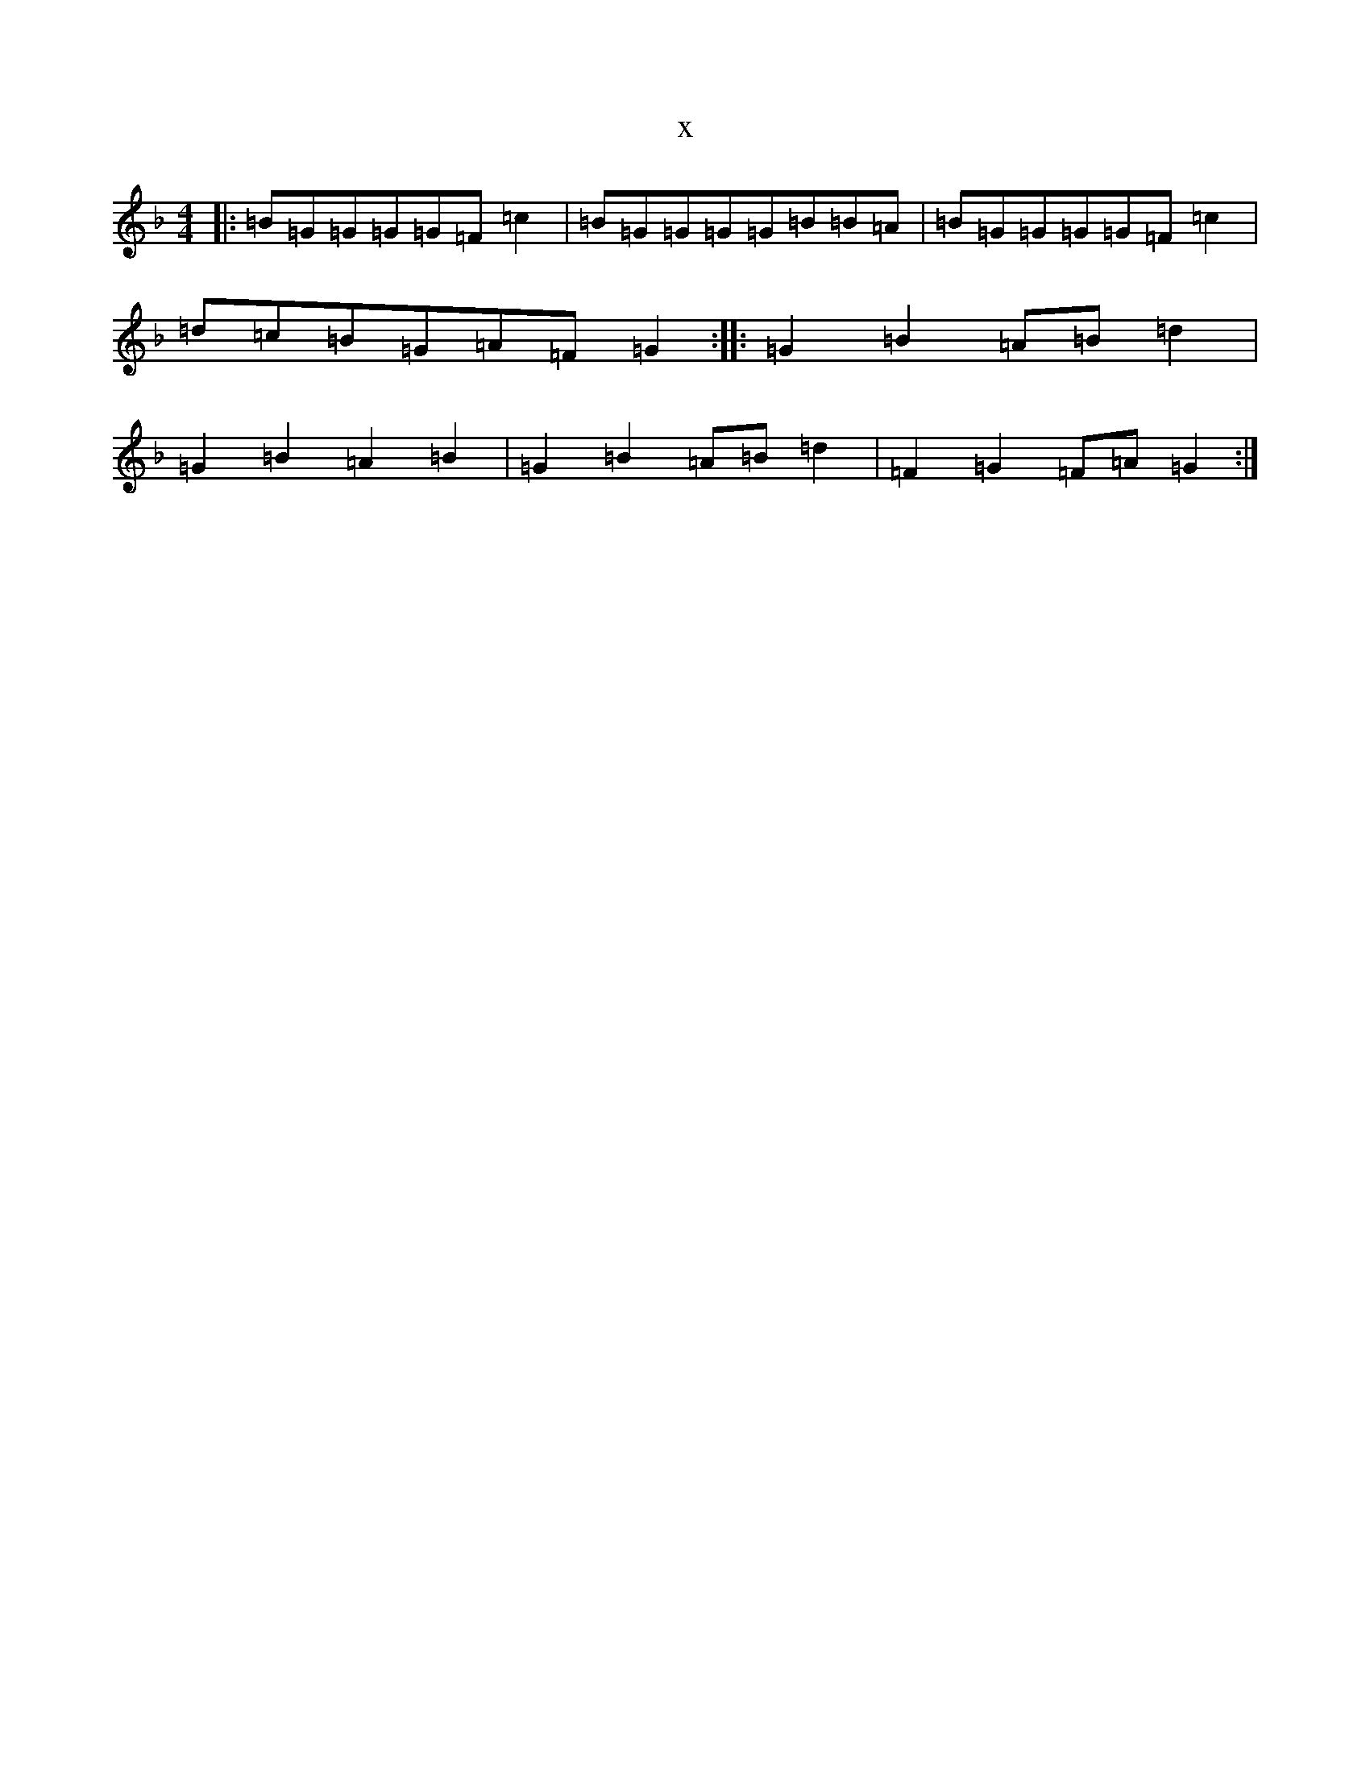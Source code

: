 X:15067
T:x
L:1/8
M:4/4
K: C Mixolydian
|:=B=G=G=G=G=F=c2|=B=G=G=G=G=B=B=A|=B=G=G=G=G=F=c2|=d=c=B=G=A=F=G2:||:=G2=B2=A=B=d2|=G2=B2=A2=B2|=G2=B2=A=B=d2|=F2=G2=F=A=G2:|